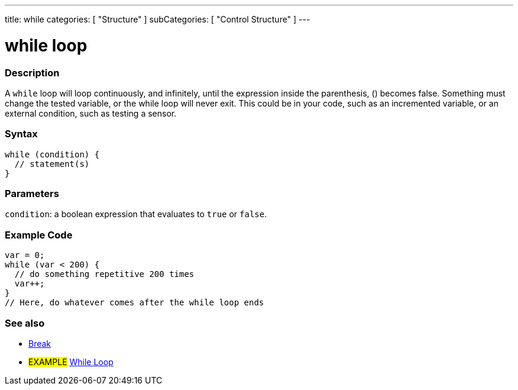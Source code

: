 ---
title: while
categories: [ "Structure" ]
subCategories: [ "Control Structure" ]
---





= while loop


// OVERVIEW SECTION STARTS
[#overview]
--

[float]
=== Description
[%hardbreaks]
A `while` loop will loop continuously, and infinitely, until the expression inside the parenthesis, () becomes false. Something must change the tested variable, or the while loop will never exit. This could be in your code, such as an incremented variable, or an external condition, such as testing a sensor.

[float]
=== Syntax
[source,arduino]
----
while (condition) {
  // statement(s)
}
----


[float]
=== Parameters
`condition`: a boolean expression that evaluates to `true` or `false`.

--
// OVERVIEW SECTION ENDS




// HOW TO USE SECTION STARTS
[#howtouse]
--

[float]
=== Example Code

[source,arduino]
----
var = 0;
while (var < 200) {
  // do something repetitive 200 times
  var++;
}
// Here, do whatever comes after the while loop ends
----

--
// HOW TO USE SECTION ENDS



// SEE ALSO SECTION BEGINS
[#see_also]
--

[float]
=== See also

[role="language"]
* https://www.arduino.cc/reference/en/language/structure/control-structure/break/[Break^]
[role="example"]
* #EXAMPLE# https://www.arduino.cc/en/Tutorial/BuiltInExamples/WhileStatementConditional[While Loop^]

--
// SEE ALSO SECTION ENDS
